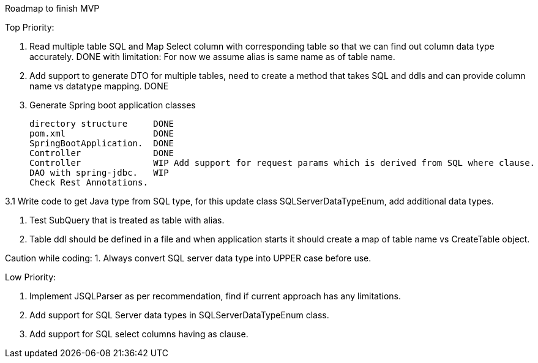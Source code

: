 Roadmap to finish MVP

Top Priority:

1. Read multiple table SQL and Map Select column with corresponding table so that we can find out column data type accurately.
DONE with limitation: For now we assume alias is same name as of table name.

2. Add support to generate DTO for multiple tables, need to create a method that takes SQL and ddls and can provide column name vs datatype mapping.
DONE

3. Generate Spring boot application classes

    directory structure     DONE
    pom.xml                 DONE
    SpringBootApplication.  DONE
    Controller              DONE
    Controller              WIP Add support for request params which is derived from SQL where clause.
    DAO with spring-jdbc.   WIP
    Check Rest Annotations.

3.1 Write code to get Java type from SQL type, for this update class SQLServerDataTypeEnum, add additional data types.

4. Test SubQuery that is treated as table with alias.

5. Table ddl should be defined in a file and when application starts it should create a map of table name vs CreateTable object.

Caution while coding:
1. Always convert SQL server data type into UPPER case before use.

Low Priority:

1. Implement JSQLParser as per recommendation, find if current approach has any limitations.
2. Add support for SQL Server data types in SQLServerDataTypeEnum class.
3. Add support for SQL select columns having as clause.